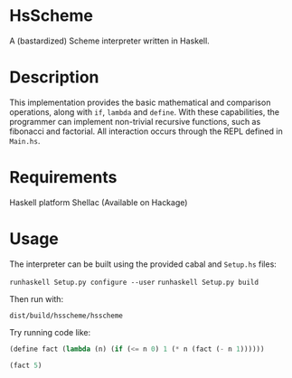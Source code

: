 * HsScheme
  A (bastardized) Scheme interpreter written in Haskell.

* Description
  This implementation provides the basic mathematical and comparison operations,
  along with =if=, =lambda= and =define=. With these capabilities, the programmer can
  implement non-trivial recursive functions, such as fibonacci and factorial.
  All interaction occurs through the REPL defined in =Main.hs=.

* Requirements
  Haskell platform
  Shellac (Available on Hackage)

* Usage
  The interpreter can be built using the provided cabal and =Setup.hs= files:

  =runhaskell Setup.py configure --user=
  =runhaskell Setup.py build=
  
  Then run with:

  =dist/build/hsscheme/hsscheme=
  

  Try running code like:
  #+begin_src lisp
  (define fact (lambda (n) (if (<= n 0) 1 (* n (fact (- n 1))))))

  (fact 5)
  #+end_src
  
  
